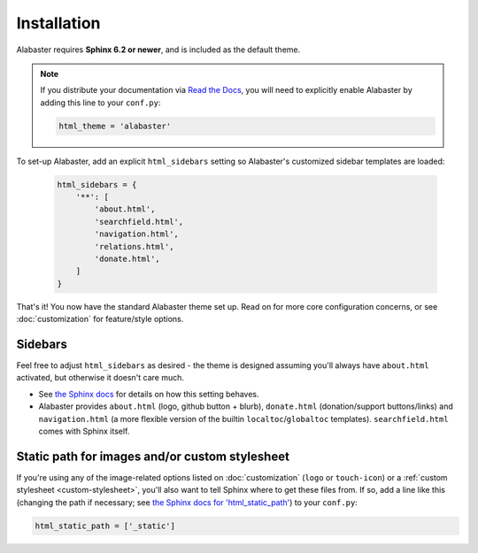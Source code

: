 ============
Installation
============

Alabaster requires **Sphinx 6.2 or newer**, and is included as the default
theme.

.. note::
  If you distribute your documentation via `Read the Docs
  <https://readthedocs.org>`_, you will need to explicitly enable
  Alabaster by adding this line to your ``conf.py``:

  .. code-block:: python

     html_theme = 'alabaster'

To set-up Alabaster, add an explicit ``html_sidebars`` setting so
Alabaster's customized sidebar templates are loaded:
   
   .. code-block:: python
    
        html_sidebars = {
            '**': [
                'about.html',
                'searchfield.html',
                'navigation.html',
                'relations.html',
                'donate.html',
            ]
        }

That's it! You now have the standard Alabaster theme set up. Read on for more
core configuration concerns, or see :doc:`customization` for feature/style
options.


Sidebars
--------

Feel free to adjust ``html_sidebars`` as desired - the theme is designed
assuming you'll always have ``about.html`` activated, but otherwise it doesn't
care much.

* See `the Sphinx docs
  <https://www.sphinx-doc.org/en/master/usage/configuration.html#confval-html_sidebars>`_ for details on
  how this setting behaves.
* Alabaster provides ``about.html`` (logo, github button + blurb),
  ``donate.html`` (donation/support buttons/links) and ``navigation.html`` (a
  more flexible version of the builtin ``localtoc``/``globaltoc`` templates).
  ``searchfield.html`` comes with Sphinx itself.


.. _static-path:

Static path for images and/or custom stylesheet
-----------------------------------------------

If you're using any of the image-related options listed on :doc:`customization`
(``logo`` or ``touch-icon``) or a :ref:`custom stylesheet <custom-stylesheet>`,
you'll also want to tell Sphinx where to get these files from. If so, add a
line like this (changing the path if necessary; see `the Sphinx docs for
'html_static_path'
<https://www.sphinx-doc.org/en/master/usage/configuration.html#confval-html_static_path>`_) to your ``conf.py``:

.. code-block:: python

    html_static_path = ['_static']
